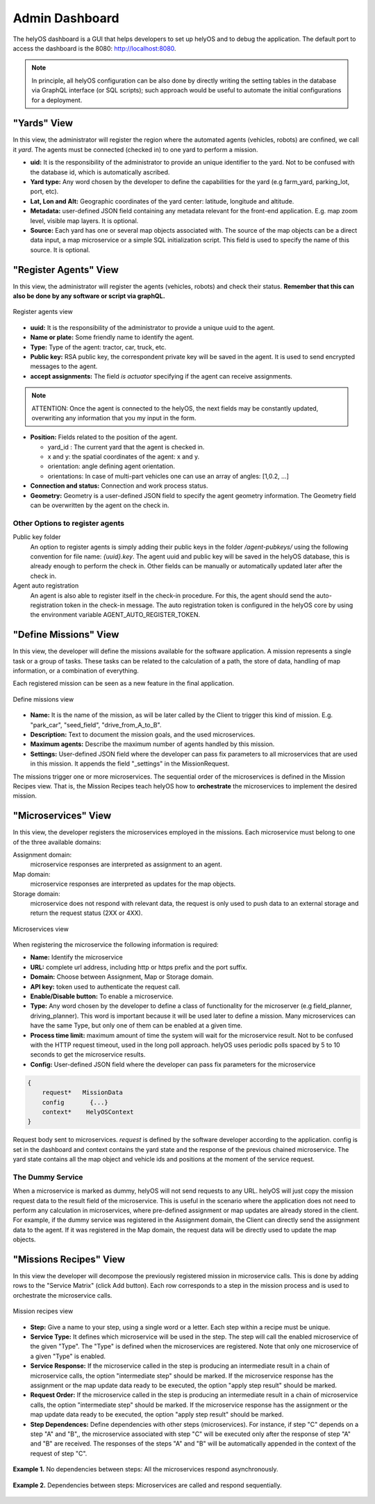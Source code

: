 Admin Dashboard 
===============
The helyOS dashboard is a GUI that helps developers to set up helyOS and to debug the application.  The default port to access the dashboard is the 8080: http://localhost:8080.

.. note:: 
    In principle, all helyOS configuration can be also done by directly writing the setting tables in the database via GraphQL interface (or SQL scripts); 
    such approach would be useful to automate the initial configurations for a deployment.

"Yards" View
----------------
In this view, the administrator will register the region where the automated agents (vehicles, robots) are confined, we call it *yard*.  The agents must be connected (checked in) to one yard to perform a mission.

- **uid:** It is the responsibility of the administrator to provide an unique identifier to the yard.  Not to be confused with the database id, which is automatically ascribed.

- **Yard type:** Any word chosen by the developer to define the capabilities for the yard (e.g farm_yard, parking_lot, port, etc). 

- **Lat, Lon and Alt:** Geographic coordinates of the yard center: latitude, longitude and altitude.

- **Metadata:** user-defined JSON field containing any metadata relevant for the front-end application. E.g. map zoom level, visible map layers. It is optional.

- **Source:** Each yard has one or several map objects associated with.  The source of the map objects can be a direct data input, a map microservice or a simple SQL initialization script. This field is used to specify the name of this source. It is optional.

"Register Agents" View
--------------------------
In this view, the administrator will register the agents (vehicles, robots) and check their status. **Remember that this can also be done by any software or script via graphQL.** 

.. figure:: ./img/register-agents-view.png
    :align: center
    :width: 600

    Register agents view

- **uuid:** It is the responsibility of the administrator to provide a unique uuid to the agent. 

- **Name or plate:** Some friendly name to identify the agent. 

- **Type:** Type of the agent: tractor, car, truck, etc.

- **Public key:** RSA public key, the correspondent private key will be saved in the agent. It is used to send encrypted messages to the agent.

- **accept assignments:** The field *is actuator* specifying if the agent can receive assignments.

.. note:: 
    ATTENTION: Once the agent is connected to the helyOS, the next fields may be constantly updated, overwriting any information that you my input in the form.


- **Position:**  Fields related to the position of the agent. 

  - yard_id : The current yard that the agent is checked in.
  - x and y:  the spatial coordinates of the agent: x and y.
  - orientation:   angle defining agent orientation.
  - orientations:  In case of multi-part vehicles one can use an array of angles: [1,0.2, …] 

- **Connection and status:**  Connection and work process status.
- **Geometry:** Geometry is a user-defined JSON field to specify the agent geometry information. The Geometry field can be overwritten by the agent on the check in.

Other Options to register agents
^^^^^^^^^^^^^^^^^^^^^^^^^^^^^^^^
Public key folder
    An option to register agents is simply adding their public keys in the folder */agent-pubkeys/* using the following convention for file name: *{uuid}.key*. 
    The agent uuid and public key will be saved in the helyOS database, this is already enough to perform the check in. Other fields can be manually or automatically 
    updated later after the check in.

Agent auto registration
    An agent is also able to register itself in the check-in procedure. For this, the agent should send the auto-registration token in the check-in message. 
    The auto registration token is configured in the helyOS core by using the environment variable AGENT_AUTO_REGISTER_TOKEN. 

"Define Missions" View
--------------------------
In this view, the developer will define the missions available for the software application. A mission represents a single task or a group of tasks. These tasks can be related to the calculation of a path, the store of data, handling of map information, or a combination of everything. 

.. note:: 
Each registered mission can be seen as a new feature in the final application.

.. figure:: ./img/define-missions-view.png
    :align: center
    :width: 600

    Define missions view

- **Name:** It is the name of the mission, as will be later called by the Client to trigger this kind of mission. E.g. "park_car", "seed_field", "drive_from_A_to_B".

- **Description:** Text to document the mission goals, and the used microservices. 

- **Maximum agents:** Describe the maximum number of agents handled by this mission.

- **Settings:** User-defined JSON field where the developer can pass fix parameters to all microservices that are used in this mission. It appends the field "_settings" in the MissionRequest.    

The missions trigger one or more microservices. The sequential order of the microservices is defined in the Mission Recipes view. That is, the Mission Recipes teach helyOS how to **orchestrate** the microservices to implement the desired mission. 

"Microservices" View
------------------------
In this view, the developer registers the microservices employed in the missions. Each microservice must belong to one of the three available domains:

Assignment domain: 
    microservice responses are interpreted as assignment to an agent.

Map domain:
    microservice responses are interpreted as updates for the map objects.

Storage domain: 
    microservice does not respond with relevant data, the request is only used to push data to an external storage and return the request status (2XX or 4XX).

.. figure:: ./img/microservices-view.png
    :align: center
    :width: 600

    Microservices view

When registering the microservice the following information is required:

- **Name:** Identify the microservice
- **URL:** complete url address, including http or https prefix and the port suffix.
- **Domain:** Choose between Assignment, Map or Storage domain.
- **API key:** token used to authenticate the request call.
- **Enable/Disable button:** To enable a microservice.
- **Type:**  Any word chosen by the developer to define a class of functionality for the microserver (e.g field_planner, driving_planner). This word is important because it will be used later to define a mission. Many microservices can have the same Type, but only one of them can be enabled at a given time.
- **Process time limit:** maximum amount of time the system will wait for the microservice result. Not to be confused with the HTTP request timeout, used in the long poll approach. helyOS uses periodic polls spaced by 5 to 10 seconds to get the microservice results.
- **Config:** User-defined JSON field where the developer can pass fix parameters for the microservice

.. code:: 

    {
        request*   MissionData
        config       {...}
        context*    HelyOSContext
    }

Request body sent to microservices. *request* is defined by the software developer according to the application. config is set in the dashboard and context contains the 
yard state and the response of the previous chained  microservice. The yard state contains all the map object and vehicle ids and positions at the moment of the service request.


The Dummy Service 
^^^^^^^^^^^^^^^^^
When a microservice is marked as dummy, helyOS will not send requests to any URL. helyOS will just copy the mission request data to the result field of the microservice. 
This is useful in the scenario where the application does not need to perform any calculation in microservices, where pre-defined assignment or map updates are already 
stored in the client.  For example, if the dummy service was registered in the Assignment domain, the Client can directly send the assignment data to the agent. 
If it was registered in the Map domain, the request data will be directly used to update the map objects.


"Missions Recipes" View
---------------------------
In this view the developer will decompose the previously registered mission in microservice calls. This is done by adding rows to the "Service Matrix" (click Add button). 
Each row corresponds to a step in the mission process and is used to orchestrate the microservice calls.

.. figure:: ./img/mission-recipes-view.png
    :align: center
    :width: 600

    Mission recipes view 

- **Step:** Give a name to your step, using a single word or a letter. Each step within a recipe must be unique.

- **Service Type:** It defines which microservice will be used in the step. The step will call the enabled microservice of the given "Type".  The "Type" is defined when the microservices are registered. Note that only one microservice of a given "Type" is enabled.

- **Service Response:** If the microservice called in the step is producing an intermediate result in a chain of microservice calls, the option "intermediate step" should be marked. If the microservice response has the assignment or the map update data ready to be executed, the option "apply step result" should be marked.

- **Request Order:** If the microservice called in the step is producing an intermediate result in a chain of microservice calls, the option "intermediate step" should be marked. If the microservice response has the assignment or the map update data ready to be executed, the option "apply step result" should be marked.

- **Step Dependences:** Define dependencies with other steps (microservices). For instance, if step "C" depends on a step "A" and "B",, the microservice associated with step "C" will be executed only after the response of step "A" and "B"  are received. The responses of the steps "A" and "B" will be automatically appended in the context of the request of step "C".

.. figure:: ./img/example1.png
    :align: center
    :width: 600

    **Example 1.** No dependencies between steps: All the microservices respond asynchronously.

.. figure:: ./img/example2.png
    :align: center
    :width: 600

    **Example 2.** Dependencies between steps: Microservices are called and respond sequentially.




